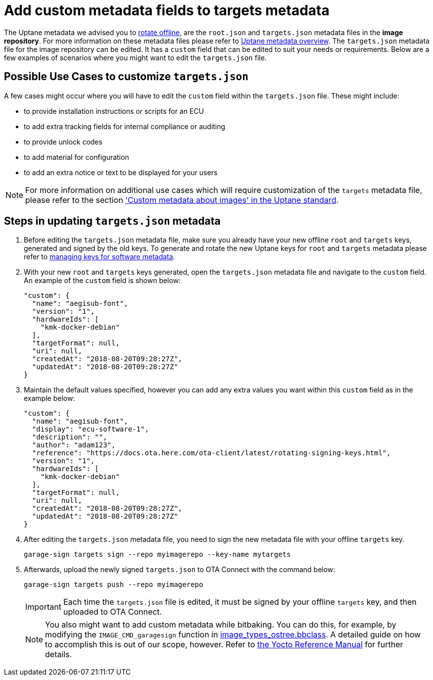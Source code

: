 = Add custom metadata fields to targets metadata
ifdef::env-github[]

[NOTE]
====
We recommend that you link:https://docs.ota.here.com/ota-client/latest/{docname}.html[view this article in our documentation portal]. Not all of our articles render correctly in GitHub.
====
endif::[]





The Uptane metadata we advised you to xref:rotating-signing-keys.adoc[rotate offline], are the `root.json` and `targets.json` metadata files in the *image repository*. For more information on these metadata files please refer to xref:uptane.adoc#_uptane_metadata[Uptane metadata overview]. The `targets.json` metadata file for the image repository can be edited. It has a `custom` field that can be edited to suit your needs or requirements. Below are a few examples of scenarios where you might want to edit the `targets.json` file.



== Possible Use Cases to customize `targets.json`

A few cases might occur where you will have to edit the `custom` field within the `targets.json` file. These might include:

* to provide installation instructions or scripts for an ECU
* to add extra tracking fields for internal compliance or auditing
* to provide unlock codes
* to add material for configuration
* to add an extra notice or text to be displayed for your users


[NOTE]
====
For more information on additional use cases which will require customization of the `targets` metadata file, please refer to the section https://uptane.github.io/papers/ieee-isto-6100.1.0.0.uptane-standard.html#rfc.section.5.2.3.1.1['Custom metadata about images' in the Uptane standard].
====



== Steps in updating `targets.json` metadata

. Before editing the `targets.json` metadata file, make sure you already have your new offline `root` and `targets` keys, generated and signed by the old keys. To generate and rotate the new Uptane keys for `root` and `targets` metadata please refer to xref:rotating-signing-keys.adoc#_rotate_the_keys_for_root_and_targets_metadata[managing keys for software metadata].
. With your new `root` and `targets` keys generated, open the `targets.json` metadata file and navigate to the `custom` field. An example of the `custom` field is shown below:
+
----
"custom": {
  "name": "aegisub-font",
  "version": "1",
  "hardwareIds": [
    "kmk-docker-debian"
  ],
  "targetFormat": null,
  "uri": null,
  "createdAt": "2018-08-20T09:28:27Z",
  "updatedAt": "2018-08-20T09:28:27Z"
}
----

[start=3]
. Maintain the default values specified, however you can add any extra values you want within this `custom` field as in the example below:
+
----
"custom": {
  "name": "aegisub-font",
  "display": "ecu-software-1",
  "description": "",
  "author": "adam123",
  "reference": "https://docs.ota.here.com/ota-client/latest/rotating-signing-keys.html",
  "version": "1",
  "hardwareIds": [
    "kmk-docker-debian"
  ],
  "targetFormat": null,
  "uri": null,
  "createdAt": "2018-08-20T09:28:27Z",
  "updatedAt": "2018-08-20T09:28:27Z"
}
----

[start=4]
. After editing the `targets.json` metadata file, you need to sign the new metadata file with your offline `targets` key.
+
----
garage-sign targets sign --repo myimagerepo --key-name mytargets
----
+
. Afterwards, upload the newly signed `targets.json` to OTA Connect with the command below:
+
----
garage-sign targets push --repo myimagerepo
----

+
IMPORTANT: Each time the `targets.json` file is edited, it must be signed by your offline `targets` key, and then uploaded to OTA Connect.

+
NOTE: You also might want to add custom metadata while bitbaking. You can do this, for example, by modifying the `IMAGE_CMD_garagesign` function in link:https://github.com/advancedtelematic/meta-updater/blob/master/classes/image_types_ostree.bbclass#L217[image_types_ostree.bbclass]. A detailed guide on how to accomplish this is out of our scope, however. Refer to http://www.yoctoproject.org/docs/2.7/dev-manual/dev-manual.html[the Yocto Reference Manual] for further details.


